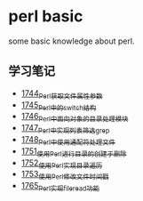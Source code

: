 * perl basic
  some basic knowledge about perl.
** 学习笔记
   - [[https://blog.csdn.net/grey_csdn/article/details/131264633][1744_Perl获取文件属性参数]]
   - [[https://blog.csdn.net/grey_csdn/article/details/131279772][1745_Perl中的switch结构]]
   - [[https://blog.csdn.net/grey_csdn/article/details/131315120][1746_Perl中面向对象的目录处理模块]]
   - [[https://blog.csdn.net/grey_csdn/article/details/131319905][1747_Perl中实现列表筛选_grep]]
   - [[https://blog.csdn.net/grey_csdn/article/details/131341782][1748_Perl中使用通配符处理文件]]
   - [[https://blog.csdn.net/grey_csdn/article/details/131369800][1751_使用Perl进行目录的创建于删除]]
   - [[https://blog.csdn.net/grey_csdn/article/details/131405657][1752_使用Perl实现目录遍历]]
   - [[https://blog.csdn.net/grey_csdn/article/details/131425645][1753_使用Perl修改文件时间戳]]
   - [[https://blog.csdn.net/grey_csdn/article/details/131625038][1765_Perl实现fileread功能]]
